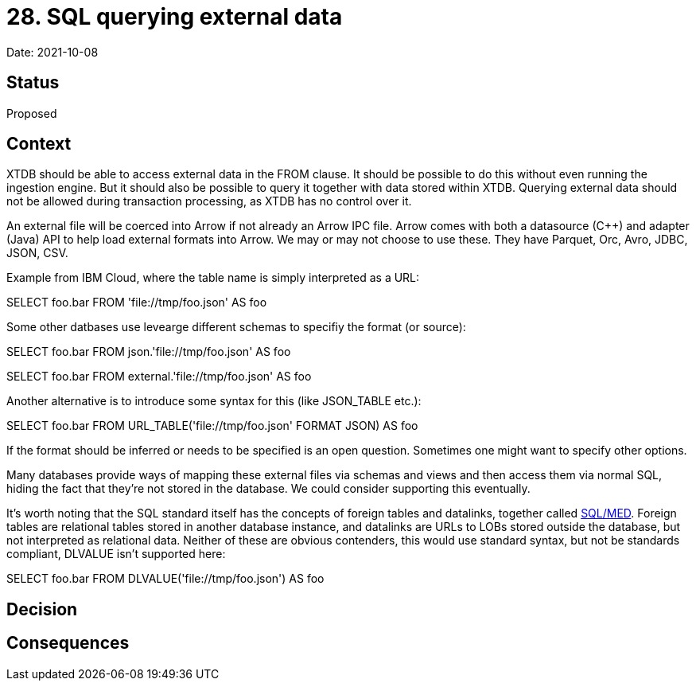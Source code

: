 # 28. SQL querying external data

Date: 2021-10-08

## Status

Proposed

## Context

XTDB should be able to access external data in the FROM clause. It
should be possible to do this without even running the ingestion
engine. But it should also be possible to query it together with data
stored within XTDB. Querying external data should not be allowed
during transaction processing, as XTDB has no control over it.

An external file will be coerced into Arrow if not already an Arrow
IPC file. Arrow comes with both a datasource (C++) and adapter (Java)
API to help load external formats into Arrow. We may or may not choose
to use these. They have Parquet, Orc, Avro, JDBC, JSON, CSV.

Example from IBM Cloud, where the table name is simply interpreted as
a URL:

SELECT foo.bar FROM 'file://tmp/foo.json' AS foo

Some other datbases use levearge different schemas to specifiy the
format (or source):

SELECT foo.bar FROM json.'file://tmp/foo.json' AS foo

SELECT foo.bar FROM external.'file://tmp/foo.json' AS foo

Another alternative is to introduce some syntax for this (like
JSON_TABLE etc.):

SELECT foo.bar FROM URL_TABLE('file://tmp/foo.json' FORMAT JSON) AS foo

If the format should be inferred or needs to be specified is an open
question. Sometimes one might want to specify other options.

Many databases provide ways of mapping these external files via
schemas and views and then access them via normal SQL, hiding the fact
that they're not stored in the database. We could consider supporting
this eventually.

It's worth noting that the SQL standard itself has the concepts of
foreign tables and datalinks, together called
https://wiki.postgresql.org/wiki/SQL/MED[SQL/MED]. Foreign tables are
relational tables stored in another database instance, and datalinks
are URLs to LOBs stored outside the database, but not interpreted as
relational data. Neither of these are obvious contenders, this would
use standard syntax, but not be standards compliant, DLVALUE isn't
supported here:

SELECT foo.bar FROM DLVALUE('file://tmp/foo.json') AS foo

## Decision

## Consequences
